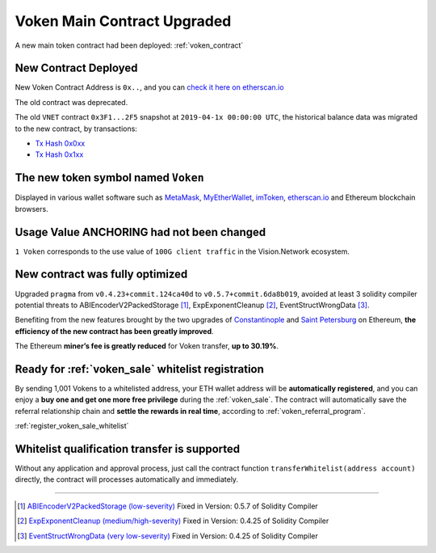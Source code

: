 .. _voken_contract_upgraded:

Voken Main Contract Upgraded
============================

A new main token contract had been deployed: :ref:`voken_contract`


New Contract Deployed
---------------------

New Voken Contract Address is ``0x..``, and you can `check it here on etherscan.io`_

The old contract was deprecated.

The old ``VNET`` contract ``0x3F1...2F5`` snapshot at ``2019-04-1x 00:00:00 UTC``,
the historical balance data was migrated to the new contract, by transactions:

- `Tx Hash 0x0xx`_
- `Tx Hash 0x1xx`_

.. _check it here on etherscan.io: https://etherscan.io/
.. _Tx Hash 0x0xx: https://etherscan.io/
.. _Tx Hash 0x1xx: https://etherscan.io/

The new token symbol named ``Voken``
------------------------------------

Displayed in various wallet software such as `MetaMask`_,
`MyEtherWallet`_, `imToken`_, `etherscan.io`_ and Ethereum blockchain browsers.

.. _MetaMask: https://metamask.io/
.. _MyEtherWallet: https://www.myetherwallet.com/
.. _imToken: https://imkey.im/
.. _etherscan.io: https://etherscan.io/


Usage Value ANCHORING had not been changed
------------------------------------------

``1 Voken`` corresponds to the use value of ``100G client traffic``
in the Vision.Network ecosystem.


New contract was fully optimized
--------------------------------

Upgraded ``pragma`` from ``v0.4.23+commit.124ca40d`` to ``v0.5.7+commit.6da8b019``,
avoided at least 3 solidity compiler potential threats to
ABIEncoderV2PackedStorage [#ABI]_,
ExpExponentCleanup [#EXP]_,
EventStructWrongData [#EVENT]_.

Benefiting from the new features brought by the two upgrades
of `Constantinople`_ and `Saint Petersburg`_ on Ethereum,
**the efficiency of the new contract has been greatly improved**.

.. _Constantinople: https://blog.ethereum.org/2019/01/11/ethereum-constantinople-upgrade-announcement/
.. _Saint Petersburg: https://blog.ethereum.org/2019/02/22/ethereum-constantinople-st-petersburg-upgrade-announcement/


The Ethereum **miner’s fee is greatly reduced** for Voken transfer,
**up to 30.19%**.


Ready for :ref:`voken_sale` whitelist registration
--------------------------------------------------

By sending 1,001 Vokens to a whitelisted address,
your ETH wallet address will be **automatically registered**,
and you can enjoy a **buy one and get one more free privilege**
during the :ref:`voken_sale`.
The contract will automatically save the referral relationship chain
and **settle the rewards in real time**,
according to :ref:`voken_referral_program`.

:ref:`register_voken_sale_whitelist`

Whitelist qualification transfer is supported
---------------------------------------------

Without any application and approval process,
just call the contract function ``transferWhitelist(address account)`` directly,
the contract will processes automatically and immediately.


------

.. [#ABI] `ABIEncoderV2PackedStorage (low-severity)`_ Fixed in Version: 0.5.7 of Solidity Compiler
.. [#EXP] `ExpExponentCleanup (medium/high-severity)`_ Fixed in Version: 0.4.25 of Solidity Compiler
.. [#EVENT] `EventStructWrongData (very low-severity)`_ Fixed in Version: 0.4.25 of Solidity Compiler

.. _ABIEncoderV2PackedStorage (low-severity): https://etherscan.io/solcbuginfo?a=ABIEncoderV2PackedStorage
.. _ExpExponentCleanup (medium/high-severity): https://etherscan.io/solcbuginfo?a=ExpExponentCleanup
.. _EventStructWrongData (very low-severity): https://etherscan.io/solcbuginfo?a=EventStructWrongData

